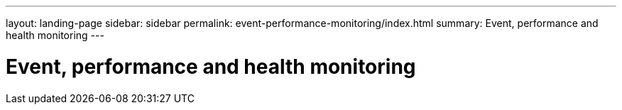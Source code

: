 ---
layout: landing-page
sidebar: sidebar
permalink: event-performance-monitoring/index.html
summary: Event, performance and health monitoring
---

= Event, performance and health monitoring
:hardbreaks:
:linkattrs:
:imagesdir: ./media/
